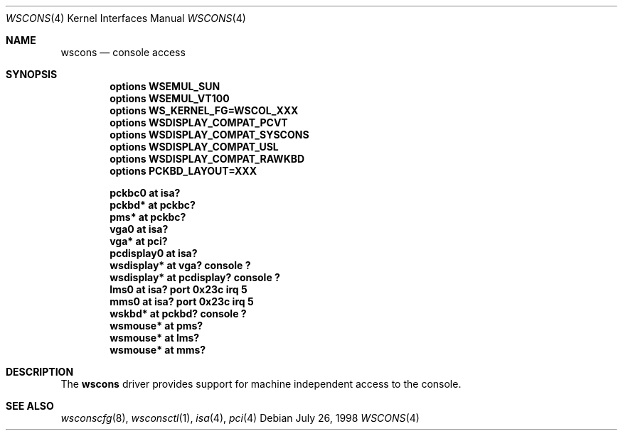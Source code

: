 .\" $NetBSD: wscons.4,v 1.3 1999/02/03 19:49:31 drochner Exp $
.\" Copyright (c) 1998 The NetBSD Foundation, Inc.
.\" All rights reserved.
.\"

.\" Redistribution and use in source and binary forms, with or without
.\" modification, are permitted provided that the following conditions
.\" are met:
.\" 1. Redistributions of source code must retain the above copyright
.\"    notice, this list of conditions and the following disclaimer.
.\" 2. Redistributions in binary form must reproduce the above copyright
.\"    notice, this list of conditions and the following disclaimer in the
.\"    documentation and/or other materials provided with the distribution.
.\" 3. All advertising materials mentioning features or use of this software
.\"    must display the following acknowledgement:
.\"        This product includes software developed by the NetBSD
.\"        Foundation, Inc. and its contributors.
.\" 4. Neither the name of The NetBSD Foundation nor the names of its
.\"    contributors may be used to endorse or promote products derived
.\"    from this software without specific prior written permission.
.\"
.\" THIS SOFTWARE IS PROVIDED BY THE NETBSD FOUNDATION, INC. AND CONTRIBUTORS
.\" ``AS IS'' AND ANY EXPRESS OR IMPLIED WARRANTIES, INCLUDING, BUT NOT LIMITED
.\" TO, THE IMPLIED WARRANTIES OF MERCHANTABILITY AND FITNESS FOR A PARTICULAR
.\" PURPOSE ARE DISCLAIMED.  IN NO EVENT SHALL THE FOUNDATION OR CONTRIBUTORS 
.\" BE LIABLE FOR ANY DIRECT, INDIRECT, INCIDENTAL, SPECIAL, EXEMPLARY, OR
.\" CONSEQUENTIAL DAMAGES (INCLUDING, BUT NOT LIMITED TO, PROCUREMENT OF
.\" SUBSTITUTE GOODS OR SERVICES; LOSS OF USE, DATA, OR PROFITS; OR BUSINESS
.\" INTERRUPTION) HOWEVER CAUSED AND ON ANY THEORY OF LIABILITY, WHETHER IN
.\" CONTRACT, STRICT LIABILITY, OR TORT (INCLUDING NEGLIGENCE OR OTHERWISE)
.\" ARISING IN ANY WAY OUT OF THE USE OF THIS SOFTWARE, EVEN IF ADVISED OF THE
.\" POSSIBILITY OF SUCH DAMAGE.
.\"
.Dd July 26, 1998
.Dt WSCONS 4
.Os
.Sh NAME
.Nm wscons
.Nd console access
.Sh SYNOPSIS
.Cd "options WSEMUL_SUN"
.Cd "options WSEMUL_VT100"
.Cd "options WS_KERNEL_FG=WSCOL_XXX"
.Cd "options WSDISPLAY_COMPAT_PCVT"
.Cd "options WSDISPLAY_COMPAT_SYSCONS"
.Cd "options WSDISPLAY_COMPAT_USL"
.Cd "options WSDISPLAY_COMPAT_RAWKBD"
.Cd "options PCKBD_LAYOUT=XXX"

.Cd "pckbc0     at isa?"
.Cd "pckbd*     at pckbc?"
.Cd "pms*       at pckbc?"
.Cd "vga0       at isa?"
.Cd "vga*       at pci?"
.Cd "pcdisplay0 at isa?"
.Cd "wsdisplay* at vga? console ?"
.Cd "wsdisplay* at pcdisplay? console ?"
.Cd "lms0       at isa? port 0x23c irq 5"
.Cd "mms0       at isa? port 0x23c irq 5"
.Cd "wskbd*     at pckbd? console ?"
.Cd "wsmouse*   at pms?"
.Cd "wsmouse*   at lms?"
.Cd "wsmouse*   at mms?"
.Pp
.Sh DESCRIPTION
The
.Nm
driver provides support for machine independent access to the console.
.Sh SEE ALSO
.Xr wsconscfg 8 ,
.Xr wsconsctl 1 ,
.Xr isa 4 ,
.Xr pci 4
